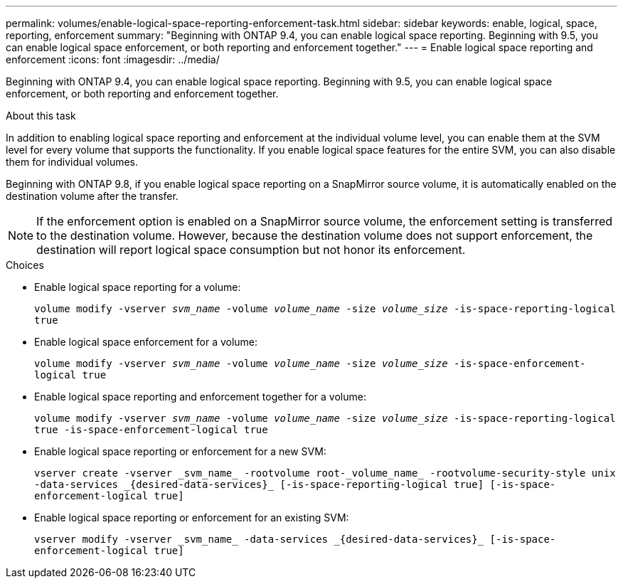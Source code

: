 ---
permalink: volumes/enable-logical-space-reporting-enforcement-task.html
sidebar: sidebar
keywords: enable, logical, space, reporting, enforcement
summary: "Beginning with ONTAP 9.4, you can enable logical space reporting. Beginning with 9.5, you can enable logical space enforcement, or both reporting and enforcement together."
---
= Enable logical space reporting and enforcement
:icons: font
:imagesdir: ../media/

[.lead]
Beginning with ONTAP 9.4, you can enable logical space reporting. Beginning with 9.5, you can enable logical space enforcement, or both reporting and enforcement together.

.About this task

In addition to enabling logical space reporting and enforcement at the individual volume level, you can enable them at the SVM level for every volume that supports the functionality. If you enable logical space features for the entire SVM, you can also disable them for individual volumes.

Beginning with ONTAP 9.8, if you enable logical space reporting on a SnapMirror source volume, it is automatically enabled on the destination volume after the transfer.

[NOTE]
====
If the enforcement option is enabled on a SnapMirror source volume, the enforcement setting is transferred to the destination volume. However, because the destination volume does not support enforcement, the destination will report logical space consumption but not honor its enforcement.
====

.Choices

* Enable logical space reporting for a volume:
+
`volume modify -vserver __svm_name__ -volume _volume_name_ -size _volume_size_ -is-space-reporting-logical true`
* Enable logical space enforcement for a volume:
+
`volume modify -vserver _svm_name_ -volume _volume_name_ -size _volume_size_ -is-space-enforcement-logical true`
* Enable logical space reporting and enforcement together for a volume:
+
`volume modify -vserver _svm_name_ -volume _volume_name_ -size _volume_size_ -is-space-reporting-logical true -is-space-enforcement-logical true`
* Enable logical space reporting or enforcement for a new SVM:
+
`+vserver create -vserver _svm_name_ -rootvolume root-_volume_name_ -rootvolume-security-style unix -data-services _{desired-data-services}_ [-is-space-reporting-logical true] [-is-space-enforcement-logical true]+`
* Enable logical space reporting or enforcement for an existing SVM:
+
`+vserver modify -vserver _svm_name_ -data-services _{desired-data-services}_ [-is-space-enforcement-logical true]+`
